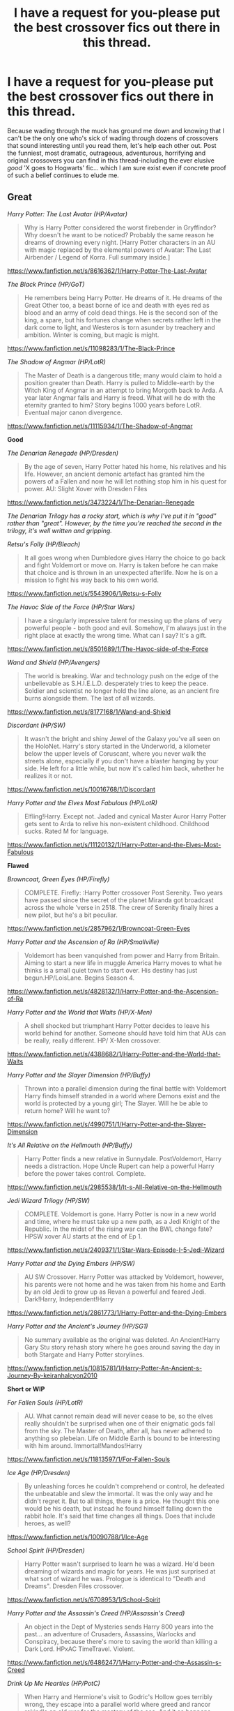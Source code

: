 #+TITLE: I have a request for you-please put the best crossover fics out there in this thread.

* I have a request for you-please put the best crossover fics out there in this thread.
:PROPERTIES:
:Author: darklooshkin
:Score: 14
:DateUnix: 1460293662.0
:DateShort: 2016-Apr-10
:FlairText: Request
:END:
Because wading through the muck has ground me down and knowing that I can't be the only one who's sick of wading through dozens of crossovers that sound interesting until you read them, let's help each other out. Post the funniest, most dramatic, outrageous, adventurous, horrifying and original crossovers you can find in this thread-including the ever elusive /good/ 'X goes to Hogwarts' fic... which I am sure exist even if concrete proof of such a belief continues to elude me.


** *Great*

/Harry Potter: The Last Avatar (HP/Avatar)/

#+begin_quote
  Why is Harry Potter considered the worst firebender in Gryffindor? Why doesn't he want to be noticed? Probably the same reason he dreams of drowning every night. [Harry Potter characters in an AU with magic replaced by the elemental powers of Avatar: The Last Airbender / Legend of Korra. Full summary inside.]
#+end_quote

[[https://www.fanfiction.net/s/8616362/1/Harry-Potter-The-Last-Avatar]]

/The Black Prince (HP/GoT)/

#+begin_quote
  He remembers being Harry Potter. He dreams of it. He dreams of the Great Other too, a beast borne of ice and death with eyes red as blood and an army of cold dead things. He is the second son of the king, a spare, but his fortunes change when secrets rather left in the dark come to light, and Westeros is torn asunder by treachery and ambition. Winter is coming, but magic is might.
#+end_quote

[[https://www.fanfiction.net/s/11098283/1/The-Black-Prince]]

/The Shadow of Angmar (HP/LotR)/

#+begin_quote
  The Master of Death is a dangerous title; many would claim to hold a position greater than Death. Harry is pulled to Middle-earth by the Witch King of Angmar in an attempt to bring Morgoth back to Arda. A year later Angmar falls and Harry is freed. What will he do with the eternity granted to him? Story begins 1000 years before LotR. Eventual major canon divergence.
#+end_quote

[[https://www.fanfiction.net/s/11115934/1/The-Shadow-of-Angmar]]

*Good*

/The Denarian Renegade (HP/Dresden)/

#+begin_quote
  By the age of seven, Harry Potter hated his home, his relatives and his life. However, an ancient demonic artefact has granted him the powers of a Fallen and now he will let nothing stop him in his quest for power. AU: Slight Xover with Dresden Files
#+end_quote

[[https://www.fanfiction.net/s/3473224/1/The-Denarian-Renegade]]

/The Denarian Trilogy has a rocky start, which is why I've put it in "good" rather than "great". However, by the time you're reached the second in the trilogy, it's well written and gripping./

/Retsu's Folly (HP/Bleach)/

#+begin_quote
  It all goes wrong when Dumbledore gives Harry the choice to go back and fight Voldemort or move on. Harry is taken before he can make that choice and is thrown in an unexpected afterlife. Now he is on a mission to fight his way back to his own world.
#+end_quote

[[https://www.fanfiction.net/s/5543906/1/Retsu-s-Folly]]

/The Havoc Side of the Force (HP/Star Wars)/

#+begin_quote
  I have a singularly impressive talent for messing up the plans of very powerful people - both good and evil. Somehow, I'm always just in the right place at exactly the wrong time. What can I say? It's a gift.
#+end_quote

[[https://www.fanfiction.net/s/8501689/1/The-Havoc-side-of-the-Force]]

/Wand and Shield (HP/Avengers)/

#+begin_quote
  The world is breaking. War and technology push on the edge of the unbelievable as S.H.I.E.L.D. desperately tries to keep the peace. Soldier and scientist no longer hold the line alone, as an ancient fire burns alongside them. The last of all wizards.
#+end_quote

[[https://www.fanfiction.net/s/8177168/1/Wand-and-Shield]]

/Discordant (HP/SW)/

#+begin_quote
  It wasn't the bright and shiny Jewel of the Galaxy you've all seen on the HoloNet. Harry's story started in the Underworld, a kilometer below the upper levels of Coruscant, where you never walk the streets alone, especially if you don't have a blaster hanging by your side. He left for a little while, but now it's called him back, whether he realizes it or not.
#+end_quote

[[https://www.fanfiction.net/s/10016768/1/Discordant]]

/Harry Potter and the Elves Most Fabulous (HP/LotR)/

#+begin_quote
  Elfling!Harry. Except not. Jaded and cynical Master Auror Harry Potter gets sent to Arda to relive his non-existent childhood. Childhood sucks. Rated M for language.
#+end_quote

[[https://www.fanfiction.net/s/11120132/1/Harry-Potter-and-the-Elves-Most-Fabulous]]

*Flawed*

/Browncoat, Green Eyes (HP/Firefly)/

#+begin_quote
  COMPLETE. Firefly: :Harry Potter crossover Post Serenity. Two years have passed since the secret of the planet Miranda got broadcast across the whole 'verse in 2518. The crew of Serenity finally hires a new pilot, but he's a bit peculiar.
#+end_quote

[[https://www.fanfiction.net/s/2857962/1/Browncoat-Green-Eyes]]

/Harry Potter and the Ascension of Ra (HP/Smallville)/

#+begin_quote
  Voldemort has been vanquished from power and Harry from Britain. Aiming to start a new life in muggle America Harry moves to what he thinks is a small quiet town to start over. His destiny has just begun.HP/LoisLane. Begins Season 4.
#+end_quote

[[https://www.fanfiction.net/s/4828132/1/Harry-Potter-and-the-Ascension-of-Ra]]

/Harry Potter and the World that Waits (HP/X-Men)/

#+begin_quote
  A shell shocked but triumphant Harry Potter decides to leave his world behind for another. Someone should have told him that AUs can be really, really different. HP/ X-Men crossover.
#+end_quote

[[https://www.fanfiction.net/s/4388682/1/Harry-Potter-and-the-World-that-Waits]]

/Harry Potter and the Slayer Dimension (HP/Buffy)/

#+begin_quote
  Thrown into a parallel dimension during the final battle with Voldemort Harry finds himself stranded in a world where Demons exist and the world is protected by a young girl; The Slayer. Will he be able to return home? Will he want to?
#+end_quote

[[https://www.fanfiction.net/s/4990751/1/Harry-Potter-and-the-Slayer-Dimension]]

/It's All Relative on the Hellmouth (HP/Buffy)/

#+begin_quote
  Harry Potter finds a new relative in Sunnydale. PostVoldemort, Harry needs a distraction. Hope Uncle Rupert can help a powerful Harry before the power takes control. Complete.
#+end_quote

[[https://www.fanfiction.net/s/2985538/1/It-s-All-Relative-on-the-Hellmouth]]

/Jedi Wizard Trilogy (HP/SW)/

#+begin_quote
  COMPLETE. Voldemort is gone. Harry Potter is now in a new world and time, where he must take up a new path, as a Jedi Knight of the Republic. In the midst of the rising war can the BWL change fate? HPSW xover AU starts at the end of Ep 1.
#+end_quote

[[https://www.fanfiction.net/s/2409371/1/Star-Wars-Episode-I-5-Jedi-Wizard]]

/Harry Potter and the Dying Embers (HP/SW)/

#+begin_quote
  AU SW Crossover. Harry Potter was attacked by Voldemort, however, his parents were not home and he was taken from his home and Earth by an old Jedi to grow up as Revan a powerful and feared Jedi. Dark!Harry, Independent!Harry
#+end_quote

[[https://www.fanfiction.net/s/2861773/1/Harry-Potter-and-the-Dying-Embers]]

/Harry Potter and the Ancient's Journey (HP/SG1)/

#+begin_quote
  No summary available as the original was deleted. An Ancient!Harry Gary Stu story rehash story where he goes around saving the day in both Stargate and Harry Potter storylines.
#+end_quote

[[https://www.fanfiction.net/s/10815781/1/Harry-Potter-An-Ancient-s-Journey-By-keiranhalcyon2010]]

*Short or WIP*

/For Fallen Souls (HP/LotR)/

#+begin_quote
  AU. What cannot remain dead will never cease to be, so the elves really shouldn't be surprised when one of their enigmatic gods fall from the sky. The Master of Death, after all, has never adhered to anything so plebeian. Life on Middle Earth is bound to be interesting with him around. Immortal!Mandos!Harry
#+end_quote

[[https://www.fanfiction.net/s/11813597/1/For-Fallen-Souls]]

/Ice Age (HP/Dresden)/

#+begin_quote
  By unleashing forces he couldn't comprehend or control, he defeated the unbeatable and slew the immortal. It was the only way and he didn't regret it. But to all things, there is a price. He thought this one would be his death, but instead he found himself falling down the rabbit hole. It's said that time changes all things. Does that include heroes, as well?
#+end_quote

[[https://www.fanfiction.net/s/10090788/1/Ice-Age]]

/School Spirit (HP/Dresden)/

#+begin_quote
  Harry Potter wasn't surprised to learn he was a wizard. He'd been dreaming of wizards and magic for years. He was just surprised at what sort of wizard he was. Prologue is identical to "Death and Dreams". Dresden Files crossover.
#+end_quote

[[https://www.fanfiction.net/s/6708953/1/School-Spirit]]

/Harry Potter and the Assassin's Creed (HP/Assassin's Creed)/

#+begin_quote
  An object in the Dept of Mysteries sends Harry 800 years into the past... an adventure of Crusaders, Assassins, Warlocks and Conspiracy, because there's more to saving the world than killing a Dark Lord. HPxAC TimeTravel. Violent.
#+end_quote

[[https://www.fanfiction.net/s/6486247/1/Harry-Potter-and-the-Assassin-s-Creed]]

/Drink Up Me Hearties (HP/PotC)/

#+begin_quote
  When Harry and Hermione's visit to Godric's Hollow goes terribly wrong, they escape into a parallel world where greed and rancor rekindle an old war for the mastery of the sea. And it so happens someone they thought dead crossed too, long before they did.
#+end_quote

[[https://www.fanfiction.net/s/4247866/1/Drink-Up-Me-Hearties]]

/Culture Shock (HP/Culture)/

Harry Potter has just received his Hogwarts letter, but really doesn't want to go. After all, who would want to live on a planet? Especially one where the natives think nuclear energy is high science. And let's not forget the 42,000 lightyear commute.

[[https://www.fanfiction.net/s/3983128/1/Culture-Shock]]

/Beyond the Veil Lies Chicago (HP/Dresden)/

#+begin_quote
  Hermione discovers a possible way to recover Sirius from the Veil. She and Harry step through a portal to another plane. A Harry Potter Dresden Files crossover
#+end_quote

[[https://www.fanfiction.net/s/3054983/1/Beyond-the-Veil-Lies-Chicago]]

/Buying Time (HP/LotR)/

#+begin_quote
  HPXLoTR. Post HBP. Harry prepares for the battles to come, Voldemort is not idle. A new spell sends our hero to a new world to learn what true power really is. First in four book series. Irregular updates.
#+end_quote

[[https://www.fanfiction.net/s/3184020/1/Buying-Time-Book-1]]

Project M (HP/X-Men)

#+begin_quote
  After waking up on an alternate Earth Harry is tested and experimented on. They tried to turn him into a weapon. But he was no ones weapon. Not anymore. Where does he fit in this new world where things and people are a bit more...ultimate. HP/Marvel xover
#+end_quote

[[https://www.fanfiction.net/s/4602483/1/Project-M]]
:PROPERTIES:
:Author: Taure
:Score: 13
:DateUnix: 1460297099.0
:DateShort: 2016-Apr-10
:END:

*** I wouldn't call HP:TLA great. The integration of the two universes is seamless, but Harry is just such a cowardly arsehole that it kills most of my enjoyment.

A few other additional recs:

/That Which Holds the Image/(HP/Doctor Who)

#+begin_quote
  Harry Potter faces a boggart that doesn't turn into a Dementor or even Voldermort, but into a horror from his childhood. Now the boggart isn't even a boggart anymore. There's no imitation. That which holds the image of an Angel, becomes itself an Angel.
#+end_quote

[[https://www.fanfiction.net/s/7156582/1/That-Which-Holds-The-Image]]

/The Wizard From Earth/(HP/Man From Earth)

#+begin_quote
  Living for a century is an accomplishment, even for a wizard. Two is a rarity. Living them all? That is the territory of the gods. Harry Potter remembers a cat's glowing eyes, a strange old man with a wicked smile, and pain. It is the year 3050 B.C.E. and he has all of history as his future.
#+end_quote

[[https://www.fanfiction.net/s/8337871/1/The-Wizard-from-Earth]]

/Happiness is a Broken Wand/(HP/LotR)

#+begin_quote
  Severus Snape just wants a new, peaceful life in Middle Earth, but with a vicious war arising and a new Dark Lord gunning for him, he'll have to fight to get that wish. Magic and battles, familiars and friends. Slytherinesque cunning shall always prevail.
#+end_quote

[[https://www.fanfiction.net/s/6430570/1/Happiness-is-a-Broken-Wand]]

/Sherlock Holmes and the Ravenclaw Codex/(HP/Sherlock Holmes)

#+begin_quote
  A Sherlock Holmes mystery set in Victorian Hogwarts. A valuable artefact has been stolen from Hogwarts School, with a Muggle student the only suspect, and Headmaster Black summons Holmes to retrieve it. But the case is not as clear cut as it first appears
#+end_quote

[[https://www.fanfiction.net/s/3991385/1/Sherlock-Holmes-and-the-Ravenclaw-Codex]]

/Failsafe/(HP/LotR)

#+begin_quote
  Tackling the last traces of magic Voldemort left scattered around Britain, a magical disaster causes Harry and Ginny to wake up in the dungeons of a ruined fortress. It doesn't take them long to realise that something is very, very wrong... Post DH
#+end_quote

[[https://www.fanfiction.net/s/11281891/1/Failsafe]]
:PROPERTIES:
:Author: PsychoGeek
:Score: 6
:DateUnix: 1460300709.0
:DateShort: 2016-Apr-10
:END:

**** u/Taure:
#+begin_quote
  I wouldn't call HP:TLA great. The integration of the two universes is seamless, but Harry is just such a cowardly arsehole that it kills most of my enjoyment.
#+end_quote

I used to have the same complaint, but one day I was bored and pushed through it and he becomes suitably BAMF.
:PROPERTIES:
:Author: Taure
:Score: 2
:DateUnix: 1460303771.0
:DateShort: 2016-Apr-10
:END:


**** u/firelark_:
#+begin_quote
  That Which Holds the Image(HP/Doctor Who) Harry Potter faces a boggart that doesn't turn into a Dementor or even Voldermort, but into a horror from his childhood. Now the boggart isn't even a boggart anymore. There's no imitation. That which holds the image of an Angel, becomes itself an Angel. [[https://www.fanfiction.net/s/7156582/1/That-Which-Holds-The-Image]]
#+end_quote

I have /always/ wanted to see this play out as a concept, and I'm so, so glad someone wrote it! Thanks for this.
:PROPERTIES:
:Author: firelark_
:Score: 2
:DateUnix: 1460398356.0
:DateShort: 2016-Apr-11
:END:

***** I did too, but then I remembered what I was reading about and noped the hell out of there.
:PROPERTIES:
:Author: Averant
:Score: 1
:DateUnix: 1460531682.0
:DateShort: 2016-Apr-13
:END:


**** The Wizard from Earth is one of, if not the, best x-overs out there, I think. Thank you for recing it.
:PROPERTIES:
:Author: Reichbane
:Score: 1
:DateUnix: 1460843746.0
:DateShort: 2016-Apr-17
:END:


**** I'm sad that the Wizard from Earth hasn't been updated in so long. I remember jumping for joy when that story was updated back in the day. Few stories leave such a last impression when I've read thousands over the decade.
:PROPERTIES:
:Author: ChiefJusticeJ
:Score: 1
:DateUnix: 1460958620.0
:DateShort: 2016-Apr-18
:END:


*** ...well damn. Thanks for this.
:PROPERTIES:
:Author: Averant
:Score: 3
:DateUnix: 1460299284.0
:DateShort: 2016-Apr-10
:END:


*** Some others:

/End Of The Line (Discworld)/

#+begin_quote
  Hell was, Snape decided, a crowded railway platfrom. [Short and very good, Pratchett's Death waits in the otherworldly King's Cross to usher souls on to the next great adventure.]
#+end_quote

[[https://www.fanfiction.net/s/3673824/1/End-Of-the-Line]]

/You Are A Paradigm (Sherlock)/

#+begin_quote
  In which John is (reluctantly) a wizard, Mycroft is (apparently) omniscient, and Sherlock is (surprisingly) oblivious.
#+end_quote

[[http://archiveofourown.org/works/466922]]

/Harry Potter and the Sun Queen (Tomb Raider 2013)/

#+begin_quote
  During his exploration of the history of the magical Far East, Harry Potter finds cryptic references to an island Kingdom called Yamatai, supposedly ruled by the powerful Sun Queen Himiko until its sudden disappearance millennia ago. He never was able to pass up a good mystery.
#+end_quote

[[https://www.fanfiction.net/s/10659456/5/Harry-Potter-and-the-Sun-Queen]]
:PROPERTIES:
:Author: LoveableJeron
:Score: 3
:DateUnix: 1460314521.0
:DateShort: 2016-Apr-10
:END:


*** I definitely second The Black Prince!
:PROPERTIES:
:Author: serenehime
:Score: 2
:DateUnix: 1460370134.0
:DateShort: 2016-Apr-11
:END:


** SherlockxHP (Mycroft/Harry) Whispers in Corners by esama linkao3(1134255) There was one where Harry slowly becomes Mycroft, but I can't recall the title >_<

MerlinxHP (gen) Through the Eyes of Minerva's Owl by Morena_Evensong linkao3(940292)

AvengersxHP (friendship) Steve and the Barkeep by Runaway Deviant linkffn(8410168)

NarniaxHP (gen?) Meadows of Heaven by Mystical Magician linkffn(4380273)
:PROPERTIES:
:Author: serenehime
:Score: 3
:DateUnix: 1460371096.0
:DateShort: 2016-Apr-11
:END:

*** [[http://archiveofourown.org/works/1134255][*/Whispers in Corners/*]] by [[http://archiveofourown.org/users/esama/pseuds/esama][/esama/]]

#+begin_quote
  Everything started with a stumble - his new life in a new world as well as his surprisingly successful career as a medium.
#+end_quote

^{/Site/: [[http://www.archiveofourown.org/][Archive of Our Own]] *|* /Fandoms/: Harry Potter - J. K. Rowling, Sherlock <TV>, Sherlock Holmes - Arthur Conan Doyle *|* /Published/: 2014-01-13 *|* /Completed/: 2014-01-13 *|* /Words/: 64402 *|* /Chapters/: 10/10 *|* /Comments/: 143 *|* /Kudos/: 4020 *|* /Bookmarks/: 1577 *|* /Hits/: 57965 *|* /ID/: 1134255 *|* /Download/: [[http://archiveofourown.org/downloads/es/esama/1134255/Whispers%20in%20Corners.epub?updated_at=1389703962][EPUB]] or [[http://archiveofourown.org/downloads/es/esama/1134255/Whispers%20in%20Corners.mobi?updated_at=1389703962][MOBI]]}

--------------

[[http://www.fanfiction.net/s/4380273/1/][*/Meadows of Heaven/*]] by [[https://www.fanfiction.net/u/10562/Mystical-Magician][/Mystical Magician/]]

#+begin_quote
  Harry Potter crossover. Queens of Narnia and wizardry do not mix. Susan Minerva Pevensie-McGonagall has been walking a fine line for decades.
#+end_quote

^{/Site/: [[http://www.fanfiction.net/][fanfiction.net]] *|* /Category/: Harry Potter + Chronicles of Narnia Crossover *|* /Rated/: Fiction T *|* /Words/: 7,715 *|* /Reviews/: 114 *|* /Favs/: 720 *|* /Follows/: 89 *|* /Published/: 7/8/2008 *|* /Status/: Complete *|* /id/: 4380273 *|* /Language/: English *|* /Genre/: Fantasy/Hurt/Comfort *|* /Characters/: Minerva M., Susan Pevensie *|* /Download/: [[http://www.p0ody-files.com/ff_to_ebook/ffn-bot/index.php?id=4380273&source=ff&filetype=epub][EPUB]] or [[http://www.p0ody-files.com/ff_to_ebook/ffn-bot/index.php?id=4380273&source=ff&filetype=mobi][MOBI]]}

--------------

[[http://archiveofourown.org/works/940292][*/Through the Eyes of Minerva's Owl/*]] by [[http://archiveofourown.org/users/Morena_Evensong/pseuds/Morena_Evensong][/Morena_Evensong/]]

#+begin_quote
  When Albion calls Merlin, he returns to puzzle out why. Meanwhile, two years of peace are shattered when Harry Potter is attacked and left badly beaten, the Elder Wand stolen from his grasp. Then a sword appears in front of Buckingham Palace and a dragon escapes from Wales. As the Ministry of Magic and the Order of the Phoenix scramble for answers, Merlin gathers his allies (both old, new and unexpected) as he prepares to greet Albion's Darkest Hour. Morgana declares war in a single, devastating blow that leaves England's wizards stunned beyond words, making it clear that the time of the Once and Future King is upon them... if only they knew where he was. Will wisdom learnt through the eyes of Minerva's owl be enough to prevent disaster? Mostly cannon-compliant for both series.
#+end_quote

^{/Site/: [[http://www.archiveofourown.org/][Archive of Our Own]] *|* /Fandoms/: Merlin <TV>, Harry Potter - J. K. Rowling *|* /Published/: 2013-08-24 *|* /Completed/: 2013-08-24 *|* /Words/: 171166 *|* /Chapters/: 23/23 *|* /Comments/: 74 *|* /Kudos/: 250 *|* /Bookmarks/: 121 *|* /Hits/: 6359 *|* /ID/: 940292 *|* /Download/: [[http://archiveofourown.org/downloads/Mo/Morena_Evensong/940292/Through%20the%20Eyes%20of%20Minervas.epub?updated_at=1387606305][EPUB]] or [[http://archiveofourown.org/downloads/Mo/Morena_Evensong/940292/Through%20the%20Eyes%20of%20Minervas.mobi?updated_at=1387606305][MOBI]]}

--------------

[[http://www.fanfiction.net/s/8410168/1/][*/Steve And The Barkeep/*]] by [[https://www.fanfiction.net/u/1543518/Runaway-Deviant][/Runaway Deviant/]]

#+begin_quote
  Steve has a routine, and god help him if he's going to break that routine for anyone - yes, that includes you, Tony. Enter a local barkeeper with a penchant for the occult and the gift of good conversation. EWE, not slash, just a couple of guys and a few hundred drinks. Rated for fear of the thought police.
#+end_quote

^{/Site/: [[http://www.fanfiction.net/][fanfiction.net]] *|* /Category/: Harry Potter + Avengers Crossover *|* /Rated/: Fiction M *|* /Chapters/: 12 *|* /Words/: 34,438 *|* /Reviews/: 831 *|* /Favs/: 4,487 *|* /Follows/: 2,706 *|* /Updated/: 9/3/2012 *|* /Published/: 8/9/2012 *|* /Status/: Complete *|* /id/: 8410168 *|* /Language/: English *|* /Genre/: Friendship/Supernatural *|* /Characters/: Harry P., Captain America/Steve R. *|* /Download/: [[http://www.p0ody-files.com/ff_to_ebook/ffn-bot/index.php?id=8410168&source=ff&filetype=epub][EPUB]] or [[http://www.p0ody-files.com/ff_to_ebook/ffn-bot/index.php?id=8410168&source=ff&filetype=mobi][MOBI]]}

--------------

*FanfictionBot*^{1.3.7} *|* [[[https://github.com/tusing/reddit-ffn-bot/wiki/Usage][Usage]]] | [[[https://github.com/tusing/reddit-ffn-bot/wiki/Changelog][Changelog]]] | [[[https://github.com/tusing/reddit-ffn-bot/issues/][Issues]]] | [[[https://github.com/tusing/reddit-ffn-bot/][GitHub]]] | [[[https://www.reddit.com/message/compose?to=%2Fu%2Ftusing][Contact]]]

^{/New in this version: PM request support!/}
:PROPERTIES:
:Author: FanfictionBot
:Score: 3
:DateUnix: 1460371157.0
:DateShort: 2016-Apr-11
:END:


** Alright, why is the best one out there not here? Ladies and gentleman, Child of the Storm [[https://www.fanfiction.net/s/8897431/1/Child-of-the-Storm]]
:PROPERTIES:
:Author: LaceyBarbedWire
:Score: 3
:DateUnix: 1460310233.0
:DateShort: 2016-Apr-10
:END:

*** The summary of that one puts me off. The set-up sounds so convoluted and illogical, and the main purpose of the fic sounds like family fluff that degenerates Harry emotionally into a little kid so that people can care for him like a doll... sounds saccharine sweat and just dull.

Does it actually have a proper heroic adventure plotline? I might check it out if so.
:PROPERTIES:
:Author: Taure
:Score: 3
:DateUnix: 1460313662.0
:DateShort: 2016-Apr-10
:END:

**** No you're right, it's quite bad.
:PROPERTIES:
:Author: Manicial
:Score: 4
:DateUnix: 1460316961.0
:DateShort: 2016-Apr-11
:END:


**** It really picks up after chapter 10 or so. The author explores the realistic consequences of Harry being Thor's son, including an alliance of numerous dangerous villains formed specifically because they learned of this. There is also the fact that Harry and many other characters grow and are hurt both physically and emotionally during the story. The writing in later chapters has been compared favorably to that of Jim Butcher and Brandon Sanderson.
:PROPERTIES:
:Author: RotWS
:Score: 2
:DateUnix: 1460336171.0
:DateShort: 2016-Apr-11
:END:

***** I never made it to chapter 10, but based on this I'll probably give it another try, :D.
:PROPERTIES:
:Author: serenehime
:Score: 4
:DateUnix: 1460369925.0
:DateShort: 2016-Apr-11
:END:

****** Yeah, just skip ahead to chapter 10. There's more than a bit of a curve, but all in all it was quite good past that. Lot's of action, lot's of emotions, and Harry is not a doll in the slightest.
:PROPERTIES:
:Author: LaceyBarbedWire
:Score: 3
:DateUnix: 1460413869.0
:DateShort: 2016-Apr-12
:END:


**** It's creative enough, certainly. Harry has the potential to become an absolute BAMF hero. However, if you like Luna, don't read it. Not because they mess up her character, but... well, I had to quit reading on principle.
:PROPERTIES:
:Author: Averant
:Score: 1
:DateUnix: 1460531885.0
:DateShort: 2016-Apr-13
:END:


** linkffn(The Second Prophecy by IllusionsofBliss) is a pretty good BtVS crossover. It's a Harry/Dawn pairing. Incomplete and likely abandoned but there are about 24 chapters.
:PROPERTIES:
:Author: Whapples
:Score: 2
:DateUnix: 1460294748.0
:DateShort: 2016-Apr-10
:END:


** *Spencer Reid/Hermione Granger*: /sadly, there are not many complete fics for this pairing./

Linkffn(11506362) - WIP

Linkffn(10781332)

Linkffn(8760753) - incomplete

*Sherlock Holmes/Hermione*

Linkffn(11535440) - WIP

Linkffn(9835690) - has two sequels and linkffn(10884450)

*Edmund Penvensie/Hermione*

Linkffn(7888194)

Linkffn(10467443)

*Peter Penvensie/Hermione*

Linkffn(4328933)

*Castiel/Hermione*

Linkffn(8185359) - has several sequels

*Dean Winchester/Hermione*

Linkffn(11475737) - Make sure to read the prequel first, linkffn(10597510)

*Gabriel/Hermione*

Linkffn(11316780) - WIP

*Eric Northman/Hermione*

Linkffn(9914567) - set in season 3 of True Blood.

Linkffn(5920037) - incomplete

*Jon Snow/Hermione & Robb Stark/Hermione*

[[http://archiveofourown.org/works/602693][If Flowers Grow in Winter]]

 

*No Pairings*

/Criminal Minds/: linkffn(9636909; 10127870) and linkffn(10937797)

/Supernatural/: linkffn(10323896)

/Merlin/: [[http://treefics.livejournal.com/18145.html][A Morning Walk]], [[http://treefics.livejournal.com/20822.html][The Second Walk]], [[http://treefics.livejournal.com/21253.html][Third Time is the Charm]]. There hasn't been an update since 2011, so I assume the series is on-hold. By "Third", it seems treeson is leaning towards Merlin/Hermione, even though she originally stated she was planning Arthur/Hermione. I put this under "no pairings" because there is nothing concrete on the romance front.

/Sherlock/: [[http://archiveofourown.org/works/2481509][Do You Want to Build a Snowman?]]
:PROPERTIES:
:Author: Meiyouxiangjiao
:Score: 2
:DateUnix: 1460351623.0
:DateShort: 2016-Apr-11
:END:

*** [[http://www.fanfiction.net/s/10467443/1/][*/Tale of Two Souls/*]] by [[https://www.fanfiction.net/u/4254433/Out-of-Custody][/Out of Custody/]]

#+begin_quote
  Ed is not convinced she can be trusted, no witch can - but considring the circumstances, how long can his resistance stand? [EdMione] M for safety and because of later, gorier, scenes
#+end_quote

^{/Site/: [[http://www.fanfiction.net/][fanfiction.net]] *|* /Category/: Harry Potter + Chronicles of Narnia Crossover *|* /Rated/: Fiction M *|* /Chapters/: 23 *|* /Words/: 60,005 *|* /Reviews/: 71 *|* /Favs/: 131 *|* /Follows/: 104 *|* /Updated/: 1/11/2015 *|* /Published/: 6/19/2014 *|* /Status/: Complete *|* /id/: 10467443 *|* /Language/: English *|* /Genre/: Drama/Friendship *|* /Characters/: Hermione G., Edmund Pevensie *|* /Download/: [[http://www.p0ody-files.com/ff_to_ebook/ffn-bot/index.php?id=10467443&source=ff&filetype=epub][EPUB]] or [[http://www.p0ody-files.com/ff_to_ebook/ffn-bot/index.php?id=10467443&source=ff&filetype=mobi][MOBI]]}

--------------

[[http://www.fanfiction.net/s/9835690/1/][*/Flatmates/*]] by [[https://www.fanfiction.net/u/4616218/Marion-Hood][/Marion Hood/]]

#+begin_quote
  Hermione leaves the wizarding world and moves in with an old friend of her parents. Imagine her surpise when she learns who her new flatmates are.
#+end_quote

^{/Site/: [[http://www.fanfiction.net/][fanfiction.net]] *|* /Category/: Harry Potter + Sherlock Crossover *|* /Rated/: Fiction T *|* /Words/: 4,639 *|* /Reviews/: 194 *|* /Favs/: 951 *|* /Follows/: 250 *|* /Published/: 11/10/2013 *|* /Status/: Complete *|* /id/: 9835690 *|* /Language/: English *|* /Characters/: Hermione G., Sherlock H. *|* /Download/: [[http://www.p0ody-files.com/ff_to_ebook/ffn-bot/index.php?id=9835690&source=ff&filetype=epub][EPUB]] or [[http://www.p0ody-files.com/ff_to_ebook/ffn-bot/index.php?id=9835690&source=ff&filetype=mobi][MOBI]]}

--------------

[[http://www.fanfiction.net/s/11475737/1/][*/The Unpunished/*]] by [[https://www.fanfiction.net/u/4616218/Marion-Hood][/Marion Hood/]]

#+begin_quote
  (Sequel to No Good Deed) Dean Winchester knows how dangerous kindness is. Just look where it landed him.
#+end_quote

^{/Site/: [[http://www.fanfiction.net/][fanfiction.net]] *|* /Category/: Harry Potter + Supernatural Crossover *|* /Rated/: Fiction M *|* /Chapters/: 8 *|* /Words/: 51,516 *|* /Reviews/: 259 *|* /Favs/: 256 *|* /Follows/: 257 *|* /Updated/: 3/4 *|* /Published/: 8/28/2015 *|* /Status/: Complete *|* /id/: 11475737 *|* /Language/: English *|* /Genre/: Friendship/Hurt/Comfort *|* /Characters/: Hermione G., Dean W. *|* /Download/: [[http://www.p0ody-files.com/ff_to_ebook/ffn-bot/index.php?id=11475737&source=ff&filetype=epub][EPUB]] or [[http://www.p0ody-files.com/ff_to_ebook/ffn-bot/index.php?id=11475737&source=ff&filetype=mobi][MOBI]]}

--------------

[[http://www.fanfiction.net/s/10323896/1/][*/Mother Hunter/*]] by [[https://www.fanfiction.net/u/4616218/Marion-Hood][/Marion Hood/]]

#+begin_quote
  Sometimes you don't get the happy ending.
#+end_quote

^{/Site/: [[http://www.fanfiction.net/][fanfiction.net]] *|* /Category/: Harry Potter + Supernatural Crossover *|* /Rated/: Fiction T *|* /Words/: 3,564 *|* /Reviews/: 83 *|* /Favs/: 338 *|* /Follows/: 71 *|* /Published/: 5/4/2014 *|* /Status/: Complete *|* /id/: 10323896 *|* /Language/: English *|* /Genre/: Family *|* /Characters/: Hermione G., Sam W., Dean W. *|* /Download/: [[http://www.p0ody-files.com/ff_to_ebook/ffn-bot/index.php?id=10323896&source=ff&filetype=epub][EPUB]] or [[http://www.p0ody-files.com/ff_to_ebook/ffn-bot/index.php?id=10323896&source=ff&filetype=mobi][MOBI]]}

--------------

[[http://www.fanfiction.net/s/10884450/1/][*/The Oddments Drawer of 221B Baker Street/*]] by [[https://www.fanfiction.net/u/4616218/Marion-Hood][/Marion Hood/]]

#+begin_quote
  A collection of stories from the Flatmates series. Set over all three fics.
#+end_quote

^{/Site/: [[http://www.fanfiction.net/][fanfiction.net]] *|* /Category/: Harry Potter + Sherlock Crossover *|* /Rated/: Fiction T *|* /Chapters/: 4 *|* /Words/: 10,733 *|* /Reviews/: 104 *|* /Favs/: 140 *|* /Follows/: 196 *|* /Updated/: 1/2 *|* /Published/: 12/11/2014 *|* /id/: 10884450 *|* /Language/: English *|* /Characters/: Hermione G., Sherlock H., Mycroft H., Anthea *|* /Download/: [[http://www.p0ody-files.com/ff_to_ebook/ffn-bot/index.php?id=10884450&source=ff&filetype=epub][EPUB]] or [[http://www.p0ody-files.com/ff_to_ebook/ffn-bot/index.php?id=10884450&source=ff&filetype=mobi][MOBI]]}

--------------

[[http://www.fanfiction.net/s/11316780/1/][*/The Archangel, The Witch and The Warehouse/*]] by [[https://www.fanfiction.net/u/4616218/Marion-Hood][/Marion Hood/]]

#+begin_quote
  Every story has one moment where it could all go wrong. And sometimes it does. And sometimes it takes a highly unwilling Archangel and a madwoman in a warehouse to set things right again.
#+end_quote

^{/Site/: [[http://www.fanfiction.net/][fanfiction.net]] *|* /Category/: Harry Potter + Supernatural Crossover *|* /Rated/: Fiction T *|* /Chapters/: 4 *|* /Words/: 43,094 *|* /Reviews/: 159 *|* /Favs/: 287 *|* /Follows/: 445 *|* /Updated/: 3/28 *|* /Published/: 6/15/2015 *|* /id/: 11316780 *|* /Language/: English *|* /Characters/: Hermione G., Gabriel *|* /Download/: [[http://www.p0ody-files.com/ff_to_ebook/ffn-bot/index.php?id=11316780&source=ff&filetype=epub][EPUB]] or [[http://www.p0ody-files.com/ff_to_ebook/ffn-bot/index.php?id=11316780&source=ff&filetype=mobi][MOBI]]}

--------------

[[http://www.fanfiction.net/s/4328933/1/][*/A Year in Their Courts/*]] by [[https://www.fanfiction.net/u/279481/Animus-Wyrmis][/Animus Wyrmis/]]

#+begin_quote
  ...Is better than a thousand spent at home. How much of who we are is tied to memory, and what happens when we start to forget? Hermione Granger stumbles through a wardrobe, into Susan's bed, and finally into Peter's arms. A Narnia/HP crossover.
#+end_quote

^{/Site/: [[http://www.fanfiction.net/][fanfiction.net]] *|* /Category/: Harry Potter + Chronicles of Narnia Crossover *|* /Rated/: Fiction T *|* /Chapters/: 5 *|* /Words/: 15,235 *|* /Reviews/: 99 *|* /Favs/: 214 *|* /Follows/: 73 *|* /Updated/: 6/22/2008 *|* /Published/: 6/16/2008 *|* /Status/: Complete *|* /id/: 4328933 *|* /Language/: English *|* /Genre/: Romance *|* /Characters/: Hermione G., Peter Pevensie *|* /Download/: [[http://www.p0ody-files.com/ff_to_ebook/ffn-bot/index.php?id=4328933&source=ff&filetype=epub][EPUB]] or [[http://www.p0ody-files.com/ff_to_ebook/ffn-bot/index.php?id=4328933&source=ff&filetype=mobi][MOBI]]}

--------------

*FanfictionBot*^{1.3.7} *|* [[[https://github.com/tusing/reddit-ffn-bot/wiki/Usage][Usage]]] | [[[https://github.com/tusing/reddit-ffn-bot/wiki/Changelog][Changelog]]] | [[[https://github.com/tusing/reddit-ffn-bot/issues/][Issues]]] | [[[https://github.com/tusing/reddit-ffn-bot/][GitHub]]] | [[[https://www.reddit.com/message/compose?to=%2Fu%2Ftusing][Contact]]]

^{/New in this version: PM request support!/}
:PROPERTIES:
:Author: FanfictionBot
:Score: 2
:DateUnix: 1460351701.0
:DateShort: 2016-Apr-11
:END:


*** [[http://www.fanfiction.net/s/7888194/1/][*/When Two Worlds Collide/*]] by [[https://www.fanfiction.net/u/1387145/WickedlyAwesomeMe][/WickedlyAwesomeMe/]]

#+begin_quote
  A year had already passed ever since the Telmarines were defeated. All was well in Narnia. Until one day, a prophecy was revealed and a certain bushy-haired bookworm found herself lost in a world where magic was... different. BONUS CHAPTER IS UP!
#+end_quote

^{/Site/: [[http://www.fanfiction.net/][fanfiction.net]] *|* /Category/: Harry Potter + Chronicles of Narnia Crossover *|* /Rated/: Fiction T *|* /Chapters/: 33 *|* /Words/: 180,468 *|* /Reviews/: 962 *|* /Favs/: 882 *|* /Follows/: 390 *|* /Updated/: 11/8/2012 *|* /Published/: 3/2/2012 *|* /Status/: Complete *|* /id/: 7888194 *|* /Language/: English *|* /Genre/: Romance/Adventure *|* /Characters/: Hermione G., Edmund Pevensie *|* /Download/: [[http://www.p0ody-files.com/ff_to_ebook/ffn-bot/index.php?id=7888194&source=ff&filetype=epub][EPUB]] or [[http://www.p0ody-files.com/ff_to_ebook/ffn-bot/index.php?id=7888194&source=ff&filetype=mobi][MOBI]]}

--------------

[[http://www.fanfiction.net/s/9914567/1/][*/Decadent Darkness/*]] by [[https://www.fanfiction.net/u/3211509/Artemis225][/Artemis225/]]

#+begin_quote
  Harry has lost his memories of most of his life. The only person that can help Hermione get them back is the one and only Eric Northman. Now she has to stay with him for two months to get what she needs. Will she be able to make it out unscathed in heart, mind, and body.
#+end_quote

^{/Site/: [[http://www.fanfiction.net/][fanfiction.net]] *|* /Category/: Harry Potter + True Blood Crossover *|* /Rated/: Fiction M *|* /Chapters/: 19 *|* /Words/: 58,742 *|* /Reviews/: 107 *|* /Favs/: 142 *|* /Follows/: 147 *|* /Updated/: 10/12/2014 *|* /Published/: 12/10/2013 *|* /Status/: Complete *|* /id/: 9914567 *|* /Language/: English *|* /Genre/: Romance/Drama *|* /Characters/: <Hermione G., Eric N.> *|* /Download/: [[http://www.p0ody-files.com/ff_to_ebook/ffn-bot/index.php?id=9914567&source=ff&filetype=epub][EPUB]] or [[http://www.p0ody-files.com/ff_to_ebook/ffn-bot/index.php?id=9914567&source=ff&filetype=mobi][MOBI]]}

--------------

[[http://www.fanfiction.net/s/8185359/1/][*/Trench Coated Angel/*]] by [[https://www.fanfiction.net/u/1387145/WickedlyAwesomeMe][/WickedlyAwesomeMe/]]

#+begin_quote
  "I mean, you appeared to me with all your trench coat, blue eyes, and bloody angel-powered glory, claiming that I'm important in some damn Apocalypse," she softly slurred. "What's not there to love, Castiel?" HP/SPN crossover. Hermione Granger/Castiel. Prequel of "Remembering the Past".
#+end_quote

^{/Site/: [[http://www.fanfiction.net/][fanfiction.net]] *|* /Category/: Harry Potter + Supernatural Crossover *|* /Rated/: Fiction T *|* /Words/: 12,299 *|* /Reviews/: 41 *|* /Favs/: 270 *|* /Follows/: 51 *|* /Published/: 6/5/2012 *|* /Status/: Complete *|* /id/: 8185359 *|* /Language/: English *|* /Genre/: Romance/Drama *|* /Characters/: Hermione G., Castiel *|* /Download/: [[http://www.p0ody-files.com/ff_to_ebook/ffn-bot/index.php?id=8185359&source=ff&filetype=epub][EPUB]] or [[http://www.p0ody-files.com/ff_to_ebook/ffn-bot/index.php?id=8185359&source=ff&filetype=mobi][MOBI]]}

--------------

[[http://www.fanfiction.net/s/5920037/1/][*/Deadly In Every Way/*]] by [[https://www.fanfiction.net/u/2294896/dustyroses][/dustyroses/]]

#+begin_quote
  She intrigued him as much as Sookie did. She didn't like playing damsel in distress. She questioned authority. His authority. And yet he knew they needed each other completely. There was just nothing left of the rest. Eric/Hermione. AU. HP/TB x-over.
#+end_quote

^{/Site/: [[http://www.fanfiction.net/][fanfiction.net]] *|* /Category/: Harry Potter + True Blood Crossover *|* /Rated/: Fiction M *|* /Chapters/: 12 *|* /Words/: 41,378 *|* /Reviews/: 174 *|* /Favs/: 217 *|* /Follows/: 361 *|* /Updated/: 9/16/2010 *|* /Published/: 4/24/2010 *|* /id/: 5920037 *|* /Language/: English *|* /Genre/: Romance/Drama *|* /Characters/: Hermione G., Eric N. *|* /Download/: [[http://www.p0ody-files.com/ff_to_ebook/ffn-bot/index.php?id=5920037&source=ff&filetype=epub][EPUB]] or [[http://www.p0ody-files.com/ff_to_ebook/ffn-bot/index.php?id=5920037&source=ff&filetype=mobi][MOBI]]}

--------------

[[http://www.fanfiction.net/s/9636909/1/][*/The Misadventures of Jack Hotchner and Ms Granger/*]] by [[https://www.fanfiction.net/u/891991/KissOfTheGrimm][/KissOfTheGrimm/]]

#+begin_quote
  Hermione lives a simple life in the Muggle world, doing her best not to stick out or catch attention. Maybe if Jack Hotchner wasn't such an adorable little boy, it would of stayed that way. Fluffy one-shot. Neither Criminal Minds or Harry Potter belong to me. If they did I would be rich and my car loan would be paid off. xD
#+end_quote

^{/Site/: [[http://www.fanfiction.net/][fanfiction.net]] *|* /Category/: Harry Potter + Criminal Minds Crossover *|* /Rated/: Fiction K+ *|* /Words/: 3,898 *|* /Reviews/: 29 *|* /Favs/: 154 *|* /Follows/: 77 *|* /Published/: 8/27/2013 *|* /Status/: Complete *|* /id/: 9636909 *|* /Language/: English *|* /Genre/: Humor *|* /Download/: [[http://www.p0ody-files.com/ff_to_ebook/ffn-bot/index.php?id=9636909&source=ff&filetype=epub][EPUB]] or [[http://www.p0ody-files.com/ff_to_ebook/ffn-bot/index.php?id=9636909&source=ff&filetype=mobi][MOBI]]}

--------------

[[http://www.fanfiction.net/s/11506362/1/][*/Eunoia/*]] by [[https://www.fanfiction.net/u/5668301/StainedGlassSkyscrapers][/StainedGlassSkyscrapers/]]

#+begin_quote
  "They met, of course, in a library." A chance meeting between two people holding candles amidst the darkness of humanity could be the start of something... magical.
#+end_quote

^{/Site/: [[http://www.fanfiction.net/][fanfiction.net]] *|* /Category/: Criminal Minds + Harry Potter Crossover *|* /Rated/: Fiction T *|* /Chapters/: 7 *|* /Words/: 20,622 *|* /Reviews/: 128 *|* /Favs/: 244 *|* /Follows/: 423 *|* /Updated/: 3/29 *|* /Published/: 9/14/2015 *|* /id/: 11506362 *|* /Language/: English *|* /Genre/: Romance/Friendship *|* /Characters/: Hermione G., S. Reid *|* /Download/: [[http://www.p0ody-files.com/ff_to_ebook/ffn-bot/index.php?id=11506362&source=ff&filetype=epub][EPUB]] or [[http://www.p0ody-files.com/ff_to_ebook/ffn-bot/index.php?id=11506362&source=ff&filetype=mobi][MOBI]]}

--------------

*FanfictionBot*^{1.3.7} *|* [[[https://github.com/tusing/reddit-ffn-bot/wiki/Usage][Usage]]] | [[[https://github.com/tusing/reddit-ffn-bot/wiki/Changelog][Changelog]]] | [[[https://github.com/tusing/reddit-ffn-bot/issues/][Issues]]] | [[[https://github.com/tusing/reddit-ffn-bot/][GitHub]]] | [[[https://www.reddit.com/message/compose?to=%2Fu%2Ftusing][Contact]]]

^{/New in this version: PM request support!/}
:PROPERTIES:
:Author: FanfictionBot
:Score: 2
:DateUnix: 1460351705.0
:DateShort: 2016-Apr-11
:END:


*** [[http://www.fanfiction.net/s/10781332/1/][*/Breaking Shells/*]] by [[https://www.fanfiction.net/u/4406511/TimeNebula][/TimeNebula/]]

#+begin_quote
  She smiles at him, and he thinks she is the most beautiful person he has ever laid his eyes on.
#+end_quote

^{/Site/: [[http://www.fanfiction.net/][fanfiction.net]] *|* /Category/: Harry Potter + Criminal Minds Crossover *|* /Rated/: Fiction K *|* /Words/: 1,630 *|* /Reviews/: 8 *|* /Favs/: 34 *|* /Follows/: 15 *|* /Published/: 10/25/2014 *|* /Status/: Complete *|* /id/: 10781332 *|* /Language/: English *|* /Genre/: Romance/Crime *|* /Download/: [[http://www.p0ody-files.com/ff_to_ebook/ffn-bot/index.php?id=10781332&source=ff&filetype=epub][EPUB]] or [[http://www.p0ody-files.com/ff_to_ebook/ffn-bot/index.php?id=10781332&source=ff&filetype=mobi][MOBI]]}

--------------

[[http://www.fanfiction.net/s/10597510/1/][*/No Good Deed/*]] by [[https://www.fanfiction.net/u/4616218/Marion-Hood][/Marion Hood/]]

#+begin_quote
  It is amazing where a little kindness will land you.
#+end_quote

^{/Site/: [[http://www.fanfiction.net/][fanfiction.net]] *|* /Category/: Harry Potter + Supernatural Crossover *|* /Rated/: Fiction T *|* /Chapters/: 2 *|* /Words/: 2,580 *|* /Reviews/: 98 *|* /Favs/: 221 *|* /Follows/: 237 *|* /Published/: 8/6/2014 *|* /Status/: Complete *|* /id/: 10597510 *|* /Language/: English *|* /Genre/: Angst *|* /Characters/: Hermione G., Dean W. *|* /Download/: [[http://www.p0ody-files.com/ff_to_ebook/ffn-bot/index.php?id=10597510&source=ff&filetype=epub][EPUB]] or [[http://www.p0ody-files.com/ff_to_ebook/ffn-bot/index.php?id=10597510&source=ff&filetype=mobi][MOBI]]}

--------------

[[http://www.fanfiction.net/s/10127870/1/][*/Only a Moment/*]] by [[https://www.fanfiction.net/u/891991/KissOfTheGrimm][/KissOfTheGrimm/]]

#+begin_quote
  Sequel to The Misadventures of Jack Hotchner and Ms. Granger / It had been a hard morning all around, running late, spilling her tea in the truck and even forgetting to make copies of that days classwork handouts. However none of that mattered in light of the most recent events but she had to wonder, if she had never hit the snooze button, would everything of been different?
#+end_quote

^{/Site/: [[http://www.fanfiction.net/][fanfiction.net]] *|* /Category/: Harry Potter + Criminal Minds Crossover *|* /Rated/: Fiction T *|* /Words/: 6,245 *|* /Reviews/: 16 *|* /Favs/: 100 *|* /Follows/: 61 *|* /Published/: 2/20/2014 *|* /Status/: Complete *|* /id/: 10127870 *|* /Language/: English *|* /Genre/: Hurt/Comfort/Angst *|* /Characters/: Hermione G., Blaise Z., A. Hotchner/Hotch, Jack H. *|* /Download/: [[http://www.p0ody-files.com/ff_to_ebook/ffn-bot/index.php?id=10127870&source=ff&filetype=epub][EPUB]] or [[http://www.p0ody-files.com/ff_to_ebook/ffn-bot/index.php?id=10127870&source=ff&filetype=mobi][MOBI]]}

--------------

[[http://www.fanfiction.net/s/8760753/1/][*/nightmares/*]] by [[https://www.fanfiction.net/u/4388377/sashlery][/sashlery/]]

#+begin_quote
  While on a... fairly odd case in New York, Reid meets the bookish Hermione, someone who is like him in so many ways that it's impossible not to fall in love from the start. As the case becomes more and more tense, it's obvious that the team is missing something, something big, something that could be the final puzzle piece. Will they find it in time?
#+end_quote

^{/Site/: [[http://www.fanfiction.net/][fanfiction.net]] *|* /Category/: Harry Potter + Criminal Minds Crossover *|* /Rated/: Fiction T *|* /Chapters/: 4 *|* /Words/: 4,515 *|* /Reviews/: 41 *|* /Favs/: 112 *|* /Follows/: 229 *|* /Updated/: 1/16/2013 *|* /Published/: 12/2/2012 *|* /id/: 8760753 *|* /Language/: English *|* /Characters/: Hermione G., S. Reid *|* /Download/: [[http://www.p0ody-files.com/ff_to_ebook/ffn-bot/index.php?id=8760753&source=ff&filetype=epub][EPUB]] or [[http://www.p0ody-files.com/ff_to_ebook/ffn-bot/index.php?id=8760753&source=ff&filetype=mobi][MOBI]]}

--------------

[[http://www.fanfiction.net/s/11535440/1/][*/Overdose/*]] by [[https://www.fanfiction.net/u/5689667/AI2A][/AI2A/]]

#+begin_quote
  [SHERMIONE] There was a reason why he let Mycroft think he was a virgin. He didn't want him to know that he was right---that caring was a disadvantage, or that he'd lost more than his virginity the summer when he was 16. Sentiment was a weakness...but what was love? When he finds her again years later, barely conscious and bleeding, his heart's forced to feel once more. (Not Beta'd).
#+end_quote

^{/Site/: [[http://www.fanfiction.net/][fanfiction.net]] *|* /Category/: Harry Potter + Sherlock Crossover *|* /Rated/: Fiction T *|* /Chapters/: 9 *|* /Words/: 61,551 *|* /Reviews/: 121 *|* /Favs/: 216 *|* /Follows/: 455 *|* /Updated/: 2/8 *|* /Published/: 9/30/2015 *|* /id/: 11535440 *|* /Language/: English *|* /Genre/: Romance/Mystery *|* /Characters/: <Sherlock H., Hermione G.> John W. *|* /Download/: [[http://www.p0ody-files.com/ff_to_ebook/ffn-bot/index.php?id=11535440&source=ff&filetype=epub][EPUB]] or [[http://www.p0ody-files.com/ff_to_ebook/ffn-bot/index.php?id=11535440&source=ff&filetype=mobi][MOBI]]}

--------------

[[http://www.fanfiction.net/s/10937797/1/][*/Meeting of the Minds/*]] by [[https://www.fanfiction.net/u/1862558/mariteri][/mariteri/]]

#+begin_quote
  Special Agent Dave Rossi meets Jack Hotchner's tutor looking over their newest case board and finds out that there is a heck of a lot more to this woman than meets the eyes. Rated K for mild language and implied violence.
#+end_quote

^{/Site/: [[http://www.fanfiction.net/][fanfiction.net]] *|* /Category/: Harry Potter + Criminal Minds Crossover *|* /Rated/: Fiction K+ *|* /Words/: 1,893 *|* /Reviews/: 41 *|* /Favs/: 277 *|* /Follows/: 108 *|* /Published/: 1/1/2015 *|* /Status/: Complete *|* /id/: 10937797 *|* /Language/: English *|* /Genre/: Mystery *|* /Characters/: Hermione G., D. Rossi, S. Reid *|* /Download/: [[http://www.p0ody-files.com/ff_to_ebook/ffn-bot/index.php?id=10937797&source=ff&filetype=epub][EPUB]] or [[http://www.p0ody-files.com/ff_to_ebook/ffn-bot/index.php?id=10937797&source=ff&filetype=mobi][MOBI]]}

--------------

*FanfictionBot*^{1.3.7} *|* [[[https://github.com/tusing/reddit-ffn-bot/wiki/Usage][Usage]]] | [[[https://github.com/tusing/reddit-ffn-bot/wiki/Changelog][Changelog]]] | [[[https://github.com/tusing/reddit-ffn-bot/issues/][Issues]]] | [[[https://github.com/tusing/reddit-ffn-bot/][GitHub]]] | [[[https://www.reddit.com/message/compose?to=%2Fu%2Ftusing][Contact]]]

^{/New in this version: PM request support!/}
:PROPERTIES:
:Author: FanfictionBot
:Score: 2
:DateUnix: 1460351707.0
:DateShort: 2016-Apr-11
:END:


** Dear Lord, you guys, gals and things are legends. Thank you all for this.
:PROPERTIES:
:Author: darklooshkin
:Score: 2
:DateUnix: 1460353450.0
:DateShort: 2016-Apr-11
:END:


** linkffn(10727911; 11674317; 9586702; 7846068; 10784770)
:PROPERTIES:
:Author: ChaoQueen
:Score: 2
:DateUnix: 1460363735.0
:DateShort: 2016-Apr-11
:END:

*** [[http://www.fanfiction.net/s/10727911/1/][*/Black Sky/*]] by [[https://www.fanfiction.net/u/2648391/Umei-no-Mai][/Umei no Mai/]]

#+begin_quote
  When you're a Black, you're a Black and nobody gets to hold all the cards except you. Not a Dark Lord with a grudge, not a Headmaster with a prophecy and certainly not the world's most influential Mafia Family... Dorea is as much a Black as a Potter and she is not about to let anybody walk over her! A Fem!Harry story. Slow Build.
#+end_quote

^{/Site/: [[http://www.fanfiction.net/][fanfiction.net]] *|* /Category/: Harry Potter + Katekyo Hitman Reborn! Crossover *|* /Rated/: Fiction T *|* /Chapters/: 121 *|* /Words/: 461,533 *|* /Reviews/: 5,308 *|* /Favs/: 3,222 *|* /Follows/: 3,233 *|* /Updated/: 4/9 *|* /Published/: 10/1/2014 *|* /id/: 10727911 *|* /Language/: English *|* /Genre/: Adventure/Family *|* /Characters/: <Xanxus, Harry P.> Theodore N., Varia *|* /Download/: [[http://www.p0ody-files.com/ff_to_ebook/ffn-bot/index.php?id=10727911&source=ff&filetype=epub][EPUB]] or [[http://www.p0ody-files.com/ff_to_ebook/ffn-bot/index.php?id=10727911&source=ff&filetype=mobi][MOBI]]}

--------------

[[http://www.fanfiction.net/s/7846068/1/][*/Harry Potter and the Ultimate Force/*]] by [[https://www.fanfiction.net/u/2214503/DarkKing666][/DarkKing666/]]

#+begin_quote
  Asgard monitors all issued Prophecies quite closely. Occasionally, somebody needs to step in for some hands-on corrective action...
#+end_quote

^{/Site/: [[http://www.fanfiction.net/][fanfiction.net]] *|* /Category/: Harry Potter + Oh My Goddess! Crossover *|* /Rated/: Fiction M *|* /Chapters/: 22 *|* /Words/: 151,512 *|* /Reviews/: 908 *|* /Favs/: 2,118 *|* /Follows/: 2,233 *|* /Updated/: 10/24/2015 *|* /Published/: 2/17/2012 *|* /Status/: Complete *|* /id/: 7846068 *|* /Language/: English *|* /Genre/: Adventure/Fantasy *|* /Characters/: Harry P., Belldandy, Urd, Skuld *|* /Download/: [[http://www.p0ody-files.com/ff_to_ebook/ffn-bot/index.php?id=7846068&source=ff&filetype=epub][EPUB]] or [[http://www.p0ody-files.com/ff_to_ebook/ffn-bot/index.php?id=7846068&source=ff&filetype=mobi][MOBI]]}

--------------

[[http://www.fanfiction.net/s/10784770/1/][*/Harry Potter: Geth/*]] by [[https://www.fanfiction.net/u/1282867/mjimeyg][/mjimeyg/]]

#+begin_quote
  During the final battle Harry is hit with a luck spell... but who exactly got lucky? Harry finds himself in the future fighting a new war when all he wants to do is have a nice and easy life. So he decides to have fun instead.
#+end_quote

^{/Site/: [[http://www.fanfiction.net/][fanfiction.net]] *|* /Category/: Harry Potter + Mass Effect Crossover *|* /Rated/: Fiction T *|* /Chapters/: 43 *|* /Words/: 276,717 *|* /Reviews/: 1,902 *|* /Favs/: 3,674 *|* /Follows/: 2,181 *|* /Updated/: 11/19/2014 *|* /Published/: 10/27/2014 *|* /Status/: Complete *|* /id/: 10784770 *|* /Language/: English *|* /Genre/: Humor/Adventure *|* /Characters/: <Tali'Zorah, Harry P.> <Shepard <M>, Ashley W.> *|* /Download/: [[http://www.p0ody-files.com/ff_to_ebook/ffn-bot/index.php?id=10784770&source=ff&filetype=epub][EPUB]] or [[http://www.p0ody-files.com/ff_to_ebook/ffn-bot/index.php?id=10784770&source=ff&filetype=mobi][MOBI]]}

--------------

[[http://www.fanfiction.net/s/11674317/1/][*/When Harry met Wednesday/*]] by [[https://www.fanfiction.net/u/2219521/Jhotenko][/Jhotenko/]]

#+begin_quote
  Sirius is dead, and Harry has reached his breaking point. A chance meeting with a pale girl and her family moves Harry's life in a new direction. Rated M for macabre themes, and later on suggestive adult content.
#+end_quote

^{/Site/: [[http://www.fanfiction.net/][fanfiction.net]] *|* /Category/: Harry Potter + Addams Family Crossover *|* /Rated/: Fiction M *|* /Chapters/: 14 *|* /Words/: 91,959 *|* /Reviews/: 583 *|* /Favs/: 1,590 *|* /Follows/: 1,905 *|* /Updated/: 4/2 *|* /Published/: 12/17/2015 *|* /id/: 11674317 *|* /Language/: English *|* /Genre/: Supernatural/Horror *|* /Characters/: <Harry P., Wednesday A.> *|* /Download/: [[http://www.p0ody-files.com/ff_to_ebook/ffn-bot/index.php?id=11674317&source=ff&filetype=epub][EPUB]] or [[http://www.p0ody-files.com/ff_to_ebook/ffn-bot/index.php?id=11674317&source=ff&filetype=mobi][MOBI]]}

--------------

[[http://www.fanfiction.net/s/9586702/1/][*/Fate's Gamble/*]] by [[https://www.fanfiction.net/u/4199791/Lupine-Horror][/Lupine Horror/]]

#+begin_quote
  When Zelretch conducts an experiment and the being known to all as Fate intervenes Harry Potter's life is changed irrevocably. Now being raised by those who don't fit the definition of 'Normal' it is a very different Harry that is unleashed on the world. Or is it worlds? Disclaimer: This is fan fiction, I only own the plot.
#+end_quote

^{/Site/: [[http://www.fanfiction.net/][fanfiction.net]] *|* /Category/: Harry Potter + Fate/stay night Crossover *|* /Rated/: Fiction M *|* /Chapters/: 88 *|* /Words/: 927,883 *|* /Reviews/: 4,467 *|* /Favs/: 3,010 *|* /Follows/: 2,187 *|* /Updated/: 9/15/2014 *|* /Published/: 8/11/2013 *|* /Status/: Complete *|* /id/: 9586702 *|* /Language/: English *|* /Genre/: Fantasy/Family *|* /Characters/: Harry P., Rider *|* /Download/: [[http://www.p0ody-files.com/ff_to_ebook/ffn-bot/index.php?id=9586702&source=ff&filetype=epub][EPUB]] or [[http://www.p0ody-files.com/ff_to_ebook/ffn-bot/index.php?id=9586702&source=ff&filetype=mobi][MOBI]]}

--------------

*FanfictionBot*^{1.3.7} *|* [[[https://github.com/tusing/reddit-ffn-bot/wiki/Usage][Usage]]] | [[[https://github.com/tusing/reddit-ffn-bot/wiki/Changelog][Changelog]]] | [[[https://github.com/tusing/reddit-ffn-bot/issues/][Issues]]] | [[[https://github.com/tusing/reddit-ffn-bot/][GitHub]]] | [[[https://www.reddit.com/message/compose?to=%2Fu%2Ftusing][Contact]]]

^{/New in this version: PM request support!/}
:PROPERTIES:
:Author: FanfictionBot
:Score: 2
:DateUnix: 1460363781.0
:DateShort: 2016-Apr-11
:END:


** Linkffn(that which holds the image) is a doctor who-harry potter xover. Well done, especially the doctor's bits.
:PROPERTIES:
:Author: Seeker0fTruth
:Score: 2
:DateUnix: 1460402934.0
:DateShort: 2016-Apr-11
:END:

*** [[http://www.fanfiction.net/s/7156582/1/][*/That Which Holds The Image/*]] by [[https://www.fanfiction.net/u/1981006/TheAngelsHaveThePhoneBox][/TheAngelsHaveThePhoneBox/]]

#+begin_quote
  Harry Potter faces a boggart that doesn't turn into a Dementor or even Voldermort, but into a horror from his childhood. Now the boggart isn't even a boggart anymore. There's no imitation. That which holds the image of an Angel, becomes itself an Angel.
#+end_quote

^{/Site/: [[http://www.fanfiction.net/][fanfiction.net]] *|* /Category/: Doctor Who + Harry Potter Crossover *|* /Rated/: Fiction K+ *|* /Chapters/: 9 *|* /Words/: 40,036 *|* /Reviews/: 1,083 *|* /Favs/: 2,542 *|* /Follows/: 1,333 *|* /Updated/: 4/14/2013 *|* /Published/: 7/7/2011 *|* /Status/: Complete *|* /id/: 7156582 *|* /Language/: English *|* /Genre/: Adventure/Horror *|* /Characters/: 11th Doctor, Harry P. *|* /Download/: [[http://www.p0ody-files.com/ff_to_ebook/ffn-bot/index.php?id=7156582&source=ff&filetype=epub][EPUB]] or [[http://www.p0ody-files.com/ff_to_ebook/ffn-bot/index.php?id=7156582&source=ff&filetype=mobi][MOBI]]}

--------------

*FanfictionBot*^{1.3.7} *|* [[[https://github.com/tusing/reddit-ffn-bot/wiki/Usage][Usage]]] | [[[https://github.com/tusing/reddit-ffn-bot/wiki/Changelog][Changelog]]] | [[[https://github.com/tusing/reddit-ffn-bot/issues/][Issues]]] | [[[https://github.com/tusing/reddit-ffn-bot/][GitHub]]] | [[[https://www.reddit.com/message/compose?to=%2Fu%2Ftusing][Contact]]]

^{/New in this version: PM request support!/}
:PROPERTIES:
:Author: FanfictionBot
:Score: 2
:DateUnix: 1460402968.0
:DateShort: 2016-Apr-11
:END:


** linkffn(Culture Shock) wins
:PROPERTIES:
:Author: tusing
:Score: 2
:DateUnix: 1460630706.0
:DateShort: 2016-Apr-14
:END:

*** It's the Culture. It always wins, regardless of who loses.
:PROPERTIES:
:Author: darklooshkin
:Score: 2
:DateUnix: 1460631833.0
:DateShort: 2016-Apr-14
:END:

**** Seriously. We need more Culture crossovers.
:PROPERTIES:
:Author: tusing
:Score: 2
:DateUnix: 1460664046.0
:DateShort: 2016-Apr-15
:END:


*** [[http://www.fanfiction.net/s/3983128/1/][*/Culture Shock/*]] by [[https://www.fanfiction.net/u/226550/Ruskbyte][/Ruskbyte/]]

#+begin_quote
  Harry Potter has just received his Hogwarts letter, but really doesn't want to go. After all, who would want to live on a planet? Especially one where the natives think nuclear energy is high science. And let's not forget the 42,000 lightyear commute.
#+end_quote

^{/Site/: [[http://www.fanfiction.net/][fanfiction.net]] *|* /Category/: Harry Potter *|* /Rated/: Fiction M *|* /Chapters/: 7 *|* /Words/: 72,186 *|* /Reviews/: 1,287 *|* /Favs/: 2,688 *|* /Follows/: 2,940 *|* /Updated/: 9/30/2008 *|* /Published/: 1/1/2008 *|* /id/: 3983128 *|* /Language/: English *|* /Characters/: Harry P. *|* /Download/: [[http://www.p0ody-files.com/ff_to_ebook/ffn-bot/index.php?id=3983128&source=ff&filetype=epub][EPUB]] or [[http://www.p0ody-files.com/ff_to_ebook/ffn-bot/index.php?id=3983128&source=ff&filetype=mobi][MOBI]]}

--------------

*FanfictionBot*^{1.3.7} *|* [[[https://github.com/tusing/reddit-ffn-bot/wiki/Usage][Usage]]] | [[[https://github.com/tusing/reddit-ffn-bot/wiki/Changelog][Changelog]]] | [[[https://github.com/tusing/reddit-ffn-bot/issues/][Issues]]] | [[[https://github.com/tusing/reddit-ffn-bot/][GitHub]]] | [[[https://www.reddit.com/message/compose?to=%2Fu%2Ftusing][Contact]]]

^{/New in this version: PM request support!/}
:PROPERTIES:
:Author: FanfictionBot
:Score: 1
:DateUnix: 1460630720.0
:DateShort: 2016-Apr-14
:END:


** linkffn(Harry Mewter) should be on this list!
:PROPERTIES:
:Author: ChiefJusticeJ
:Score: 2
:DateUnix: 1460958452.0
:DateShort: 2016-Apr-18
:END:


** "Blue Magic"

linkffn(8643565)
:PROPERTIES:
:Author: Starfox5
:Score: 3
:DateUnix: 1460297246.0
:DateShort: 2016-Apr-10
:END:

*** like this one a lot!
:PROPERTIES:
:Author: sfjoellen
:Score: 2
:DateUnix: 1460297523.0
:DateShort: 2016-Apr-10
:END:
